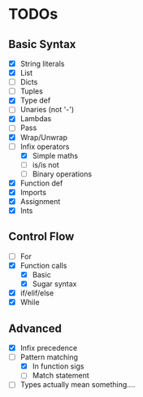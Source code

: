 * TODOs
** Basic Syntax
  - [X] String literals
  - [X] List
  - [ ] Dicts
  - [ ] Tuples
  - [X] Type def
  - [ ] Unaries (not '-')
  - [X] Lambdas
  - [ ] Pass
  - [X] Wrap/Unwrap
  - [-] Infix operators
    - [X] Simple maths
    - [ ] is/is not
    - [ ] Binary operations
  - [X] Function def
  - [X] Imports
  - [X] Assignment
  - [X] Ints
** Control Flow
  - [ ] For
  - [X] Function calls
    - [X] Basic
    - [X] Sugar syntax
  - [X] if/elif/else
  - [X] While
** Advanced
  - [X] Infix precedence
  - [-] Pattern matching
    - [X] In function sigs
    - [ ] Match statement
  - [ ] Types actually mean something....
